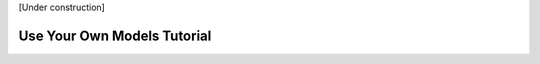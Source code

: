 .. _use-own-models:

[Under construction]

Use Your Own Models Tutorial
=============================
